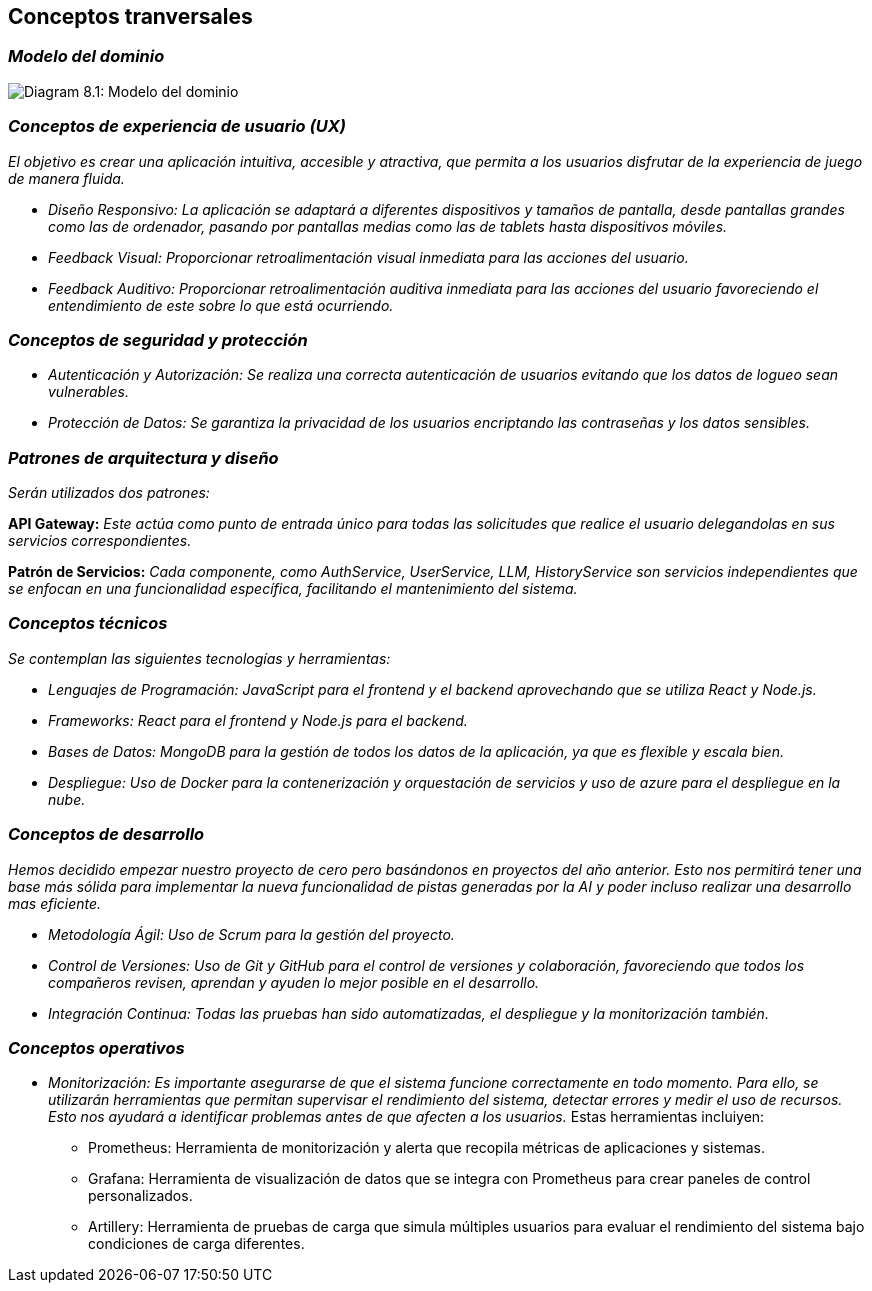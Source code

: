 ifndef::imagesdir[:imagesdir: ../images]

[[section-concepts]]
== Conceptos tranversales


ifdef::arc42help[]
[role="arc42help"]
****
.Content
This section describes overall, principal regulations and solution ideas that are relevant in multiple parts (= cross-cutting) of your system.
Such concepts are often related to multiple building blocks.
They can include many different topics, such as

* models, especially domain models
* architecture or design patterns
* rules for using specific technology
* principal, often technical decisions of an overarching (= cross-cutting) nature
* implementation rules


.Motivation
Concepts form the basis for _conceptual integrity_ (consistency, homogeneity) of the architecture. 
Thus, they are an important contribution to achieve inner qualities of your system.

Some of these concepts cannot be assigned to individual building blocks, e.g. security or safety. 


.Form
The form can be varied:

* concept papers with any kind of structure
* cross-cutting model excerpts or scenarios using notations of the architecture views
* sample implementations, especially for technical concepts
* reference to typical usage of standard frameworks (e.g. using Hibernate for object/relational mapping)

.Structure
A potential (but not mandatory) structure for this section could be:

* Domain concepts
* User Experience concepts (UX)
* Safety and security concepts
* Architecture and design patterns
* "Under-the-hood"
* development concepts
* operational concepts

Note: it might be difficult to assign individual concepts to one specific topic
on this list.

image::08-concepts-EN.drawio.png["Possible topics for crosscutting concepts"]


.Further Information

See https://docs.arc42.org/section-8/[Concepts] in the arc42 documentation.
****
endif::arc42help[]

=== _Modelo del dominio_

image:08_domainModel.png["Diagram 8.1: Modelo del dominio"]

=== _Conceptos de experiencia de usuario (UX)_

_El objetivo es crear una aplicación intuitiva, accesible y atractiva, que permita a los usuarios disfrutar de la experiencia de juego de manera fluida._

* _Diseño Responsivo: La aplicación se adaptará a diferentes dispositivos y tamaños de pantalla, desde pantallas grandes como las de ordenador, pasando por pantallas medias como las de tablets hasta dispositivos móviles._

* _Feedback Visual: Proporcionar retroalimentación visual inmediata para las acciones del usuario._

* _Feedback Auditivo: Proporcionar retroalimentación auditiva inmediata para las acciones del usuario favoreciendo el entendimiento de este sobre lo que está ocurriendo._

=== _Conceptos de seguridad y protección_

* _Autenticación y Autorización: Se realiza una correcta autenticación de usuarios evitando que los datos de logueo sean vulnerables._

* _Protección de Datos: Se garantiza la privacidad de los usuarios encriptando las contraseñas y los datos sensibles._


=== _Patrones de arquitectura y diseño_

_Serán utilizados dos patrones:_

*API Gateway:* _Este actúa como punto de entrada único para todas las solicitudes que realice el usuario delegandolas en sus servicios correspondientes._

*Patrón de Servicios:* _Cada componente, como AuthService, UserService, LLM, HistoryService son servicios independientes que se enfocan en una funcionalidad específica, facilitando el mantenimiento del sistema._

=== _Conceptos técnicos_

_Se contemplan las siguientes tecnologías y herramientas:_

* _Lenguajes de Programación: JavaScript para el frontend y el backend aprovechando que se utiliza React y Node.js._

* _Frameworks: React para el frontend y Node.js para el backend._

* _Bases de Datos: MongoDB para la gestión de todos los datos de la aplicación, ya que es flexible y escala bien._

* _Despliegue: Uso de Docker para la contenerización y orquestación de servicios y uso de azure para el despliegue en la nube._

=== _Conceptos de desarrollo_

_Hemos decidido empezar nuestro proyecto de cero pero basándonos en proyectos del año anterior. Esto nos permitirá tener una base más sólida para implementar la nueva funcionalidad de pistas generadas por la AI y poder incluso realizar una desarrollo mas eficiente._

* _Metodología Ágil: Uso de Scrum para la gestión del proyecto._

* _Control de Versiones: Uso de Git y GitHub para el control de versiones y colaboración, favoreciendo que todos los compañeros revisen, aprendan y ayuden lo mejor posible en el desarrollo._

* _Integración Continua: Todas las pruebas han sido automatizadas, el despliegue y la monitorización también._

=== _Conceptos operativos_

* _Monitorización: Es importante asegurarse de que el sistema funcione correctamente en todo momento. Para ello, se utilizarán herramientas que permitan supervisar el rendimiento del sistema, detectar errores y medir el uso de recursos. Esto nos ayudará a identificar problemas antes de que afecten a los usuarios._
Estas herramientas incluiyen:
- Prometheus: Herramienta de monitorización y alerta que recopila métricas de aplicaciones y sistemas.
- Grafana: Herramienta de visualización de datos que se integra con Prometheus para crear paneles de control personalizados.
- Artillery: Herramienta de pruebas de carga que simula múltiples usuarios para evaluar el rendimiento del sistema bajo condiciones de carga diferentes.
